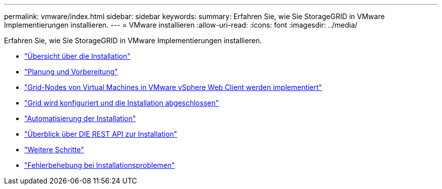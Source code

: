---
permalink: vmware/index.html 
sidebar: sidebar 
keywords:  
summary: Erfahren Sie, wie Sie StorageGRID in VMware Implementierungen installieren. 
---
= VMware installieren
:allow-uri-read: 
:icons: font
:imagesdir: ../media/


[role="lead"]
Erfahren Sie, wie Sie StorageGRID in VMware Implementierungen installieren.

* link:installation-overview.html["Übersicht über die Installation"]
* link:planning-and-preparation.html["Planung und Vorbereitung"]
* link:deploying-virtual-machine-grid-nodes-in-vmware-vsphere-web-client.html["Grid-Nodes von Virtual Machines in VMware vSphere Web Client werden implementiert"]
* link:configuring-grid-and-completing-installation.html["Grid wird konfiguriert und die Installation abgeschlossen"]
* link:automating-installation.html["Automatisierung der Installation"]
* link:overview-of-installation-rest-api.html["Überblick über DIE REST API zur Installation"]
* link:where-to-go-next.html["Weitere Schritte"]
* link:troubleshooting-installation-issues.html["Fehlerbehebung bei Installationsproblemen"]

